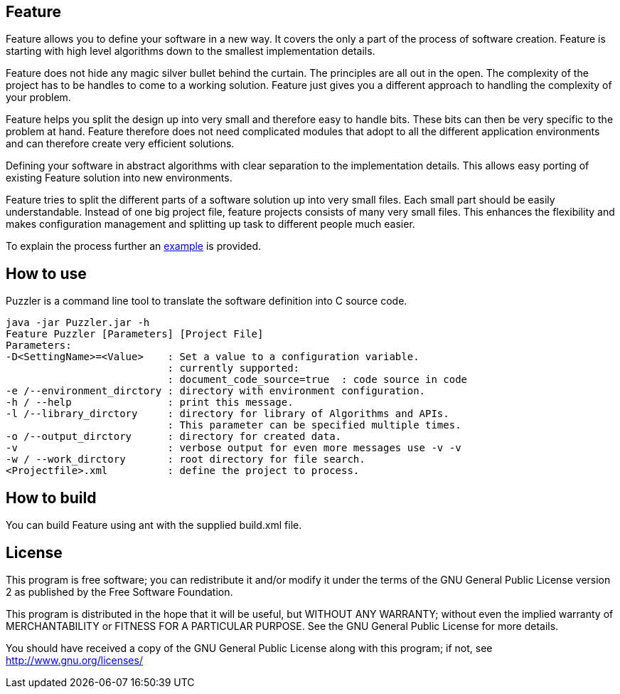 Feature
-------

Feature allows you to define your software in a new way. It covers the only a part of the process of software creation. Feature is starting with high level algorithms down to the smallest implementation details.

Feature does not hide any magic silver bullet behind the curtain. The principles are all out in the open. The complexity of the project has to be handles to come to a working solution. Feature just gives you a different approach to handling the complexity of your problem.

Feature helps you split the design up into very small and therefore easy to handle bits. These bits can then be very specific to the problem at hand. Feature therefore does not need complicated modules that adopt to all the different application environments and can therefore create very efficient solutions.

Defining your software in abstract algorithms with clear separation to the implementation details. This allows easy porting of existing Feature solution into new environments.

Feature tries to split the different parts of a software solution up into very small files. Each small part should be easily understandable. Instead of one big project file, feature projects consists of many very small files. This enhances the flexibility and makes configuration management and splitting up task to different people much easier.

To explain the process further an link:res/doc/example.html[example] is provided.

How to use
---------

Puzzler is a command line tool to translate the software definition into C source code.
----
java -jar Puzzler.jar -h
Feature Puzzler [Parameters] [Project File]
Parameters:
-D<SettingName>=<Value>    : Set a value to a configuration variable.
                           : currently supported:
                           : document_code_source=true  : code source in code
-e /--environment_dirctory : directory with environment configuration.
-h / --help                : print this message.
-l /--library_dirctory     : directory for library of Algorithms and APIs.
                           : This parameter can be specified multiple times.
-o /--output_dirctory      : directory for created data.
-v                         : verbose output for even more messages use -v -v
-w / --work_dirctory       : root directory for file search.
<Projectfile>.xml          : define the project to process.
----


How to build
------------

You can build Feature using ant with the supplied build.xml file.


License
-------

This program is free software; you can redistribute it and/or
modify it under the terms of the GNU General Public License version 2
as published by the Free Software Foundation.

This program is distributed in the hope that it will be useful,
but WITHOUT ANY WARRANTY; without even the implied warranty of
MERCHANTABILITY or FITNESS FOR A PARTICULAR PURPOSE.  See the
GNU General Public License for more details.

You should have received a copy of the GNU General Public License along
with this program; if not, see <http://www.gnu.org/licenses/>
